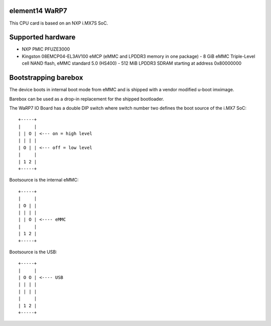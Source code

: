 element14 WaRP7
===============

This CPU card is based on an NXP i.MX7S SoC.

Supported hardware
==================

- NXP PMIC PFUZE3000
- Kingston 08EMCP04-EL3AV100 eMCP (eMMC and LPDDR3 memory in one package)
  - 8 GiB eMMC Triple-Level cell NAND flash, eMMC standard 5.0 (HS400)
  - 512 MiB LPDDR3 SDRAM starting at address 0x80000000

Bootstrapping barebox
=====================

The device boots in internal boot mode from eMMC and is shipped with a
vendor modified u-boot imximage.

Barebox can be used as a drop-in replacement for the shipped bootloader.

The WaRP7 IO Board has a double DIP switch where switch number two defines the
boot source of the i.MX7 SoC::

  +-----+
  |     |
  | | O | <--- on = high level
  | | | |
  | O | | <--- off = low level
  |     |
  | 1 2 |
  +-----+

Bootsource is the internal eMMC::

  +-----+
  |     |
  | O | |
  | | | |
  | | O | <---- eMMC
  |     |
  | 1 2 |
  +-----+

Bootsource is the USB::

  +-----+
  |     |
  | O O | <---- USB
  | | | |
  | | | |
  |     |
  | 1 2 |
  +-----+
